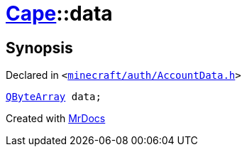 [#Cape-data]
= xref:Cape.adoc[Cape]::data
:relfileprefix: ../
:mrdocs:


== Synopsis

Declared in `&lt;https://github.com/PrismLauncher/PrismLauncher/blob/develop/launcher/minecraft/auth/AccountData.h#L73[minecraft&sol;auth&sol;AccountData&period;h]&gt;`

[source,cpp,subs="verbatim,replacements,macros,-callouts"]
----
xref:QByteArray.adoc[QByteArray] data;
----



[.small]#Created with https://www.mrdocs.com[MrDocs]#
